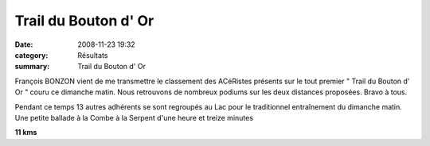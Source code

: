 Trail du Bouton d' Or
=====================

:date: 2008-11-23 19:32
:category: Résultats
:summary: Trail du Bouton d' Or

François BONZON vient de me transmettre le classement des ACéRistes présents sur le tout premier " Trail du Bouton d' Or " couru ce dimanche matin. Nous retrouvons de nombreux podiums sur les deux distances proposées. Bravo à tous.


Pendant ce temps 13 autres adhérents se sont regroupés au Lac pour le traditionnel entraînement du dimanche matin. Une petite ballade à la Combe à la Serpent d'une heure et treize minutes


**11 kms**

